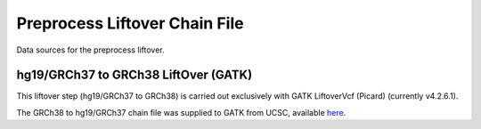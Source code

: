 ==============================
Preprocess Liftover Chain File
==============================

Data sources for the preprocess liftover.

hg19/GRCh37 to GRCh38 LiftOver (GATK)
+++++++++++++++++++++++++++++++++++++

This liftover step (hg19/GRCh37 to GRCh38) is carried out exclusively with GATK LiftoverVcf (Picard) (currently v4.2.6.1).

The GRCh38 to hg19/GRCh37 chain file was supplied to GATK from UCSC, available  `here <https://hgdownload.soe.ucsc.edu/goldenPath/hg19/liftOver/hg19ToHg38.over.chain.gz>`__.
